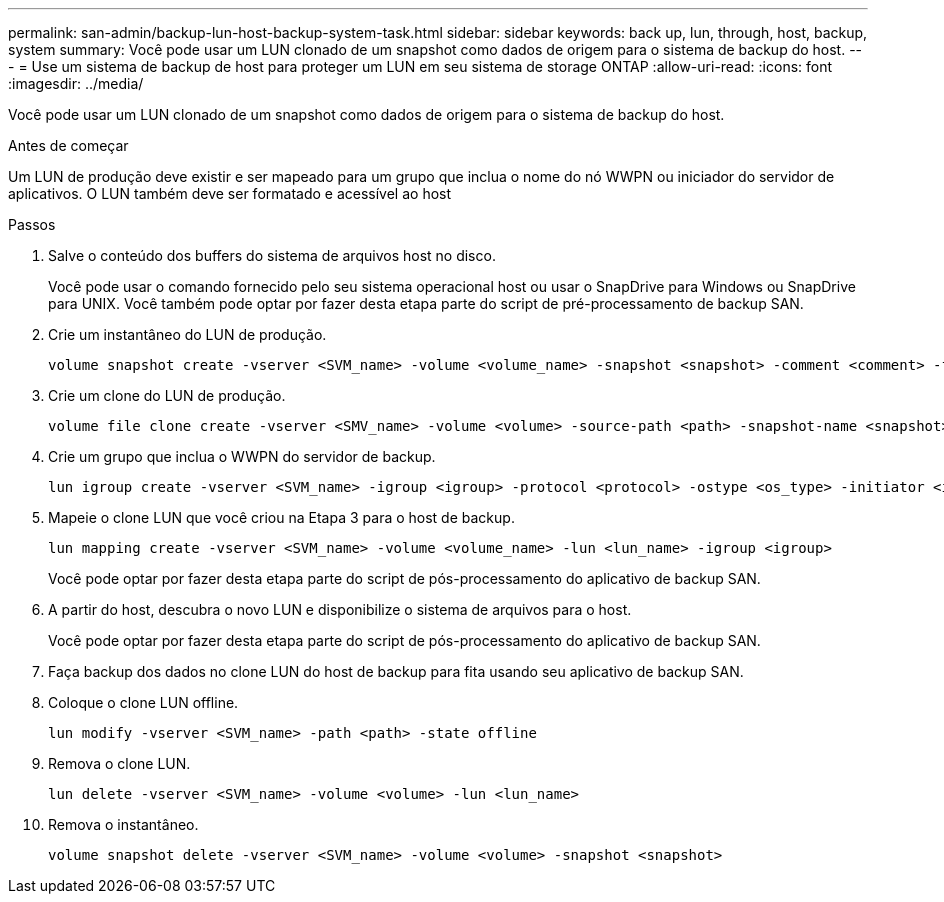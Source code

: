 ---
permalink: san-admin/backup-lun-host-backup-system-task.html 
sidebar: sidebar 
keywords: back up, lun, through, host, backup, system 
summary: Você pode usar um LUN clonado de um snapshot como dados de origem para o sistema de backup do host. 
---
= Use um sistema de backup de host para proteger um LUN em seu sistema de storage ONTAP
:allow-uri-read: 
:icons: font
:imagesdir: ../media/


[role="lead"]
Você pode usar um LUN clonado de um snapshot como dados de origem para o sistema de backup do host.

.Antes de começar
Um LUN de produção deve existir e ser mapeado para um grupo que inclua o nome do nó WWPN ou iniciador do servidor de aplicativos. O LUN também deve ser formatado e acessível ao host

.Passos
. Salve o conteúdo dos buffers do sistema de arquivos host no disco.
+
Você pode usar o comando fornecido pelo seu sistema operacional host ou usar o SnapDrive para Windows ou SnapDrive para UNIX. Você também pode optar por fazer desta etapa parte do script de pré-processamento de backup SAN.

. Crie um instantâneo do LUN de produção.
+
[source, cli]
----
volume snapshot create -vserver <SVM_name> -volume <volume_name> -snapshot <snapshot> -comment <comment> -foreground false
----
. Crie um clone do LUN de produção.
+
[source, cli]
----
volume file clone create -vserver <SMV_name> -volume <volume> -source-path <path> -snapshot-name <snapshot> -destination-path <destination_path>
----
. Crie um grupo que inclua o WWPN do servidor de backup.
+
[source, cli]
----
lun igroup create -vserver <SVM_name> -igroup <igroup> -protocol <protocol> -ostype <os_type> -initiator <initiator>
----
. Mapeie o clone LUN que você criou na Etapa 3 para o host de backup.
+
[source, cli]
----
lun mapping create -vserver <SVM_name> -volume <volume_name> -lun <lun_name> -igroup <igroup>
----
+
Você pode optar por fazer desta etapa parte do script de pós-processamento do aplicativo de backup SAN.

. A partir do host, descubra o novo LUN e disponibilize o sistema de arquivos para o host.
+
Você pode optar por fazer desta etapa parte do script de pós-processamento do aplicativo de backup SAN.

. Faça backup dos dados no clone LUN do host de backup para fita usando seu aplicativo de backup SAN.
. Coloque o clone LUN offline.
+
[source, cli]
----
lun modify -vserver <SVM_name> -path <path> -state offline
----
. Remova o clone LUN.
+
[source, cli]
----
lun delete -vserver <SVM_name> -volume <volume> -lun <lun_name>
----
. Remova o instantâneo.
+
[source, cli]
----
volume snapshot delete -vserver <SVM_name> -volume <volume> -snapshot <snapshot>
----


